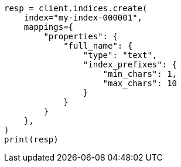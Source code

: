 // This file is autogenerated, DO NOT EDIT
// mapping/params/index-prefixes.asciidoc:41

[source, python]
----
resp = client.indices.create(
    index="my-index-000001",
    mappings={
        "properties": {
            "full_name": {
                "type": "text",
                "index_prefixes": {
                    "min_chars": 1,
                    "max_chars": 10
                }
            }
        }
    },
)
print(resp)
----
